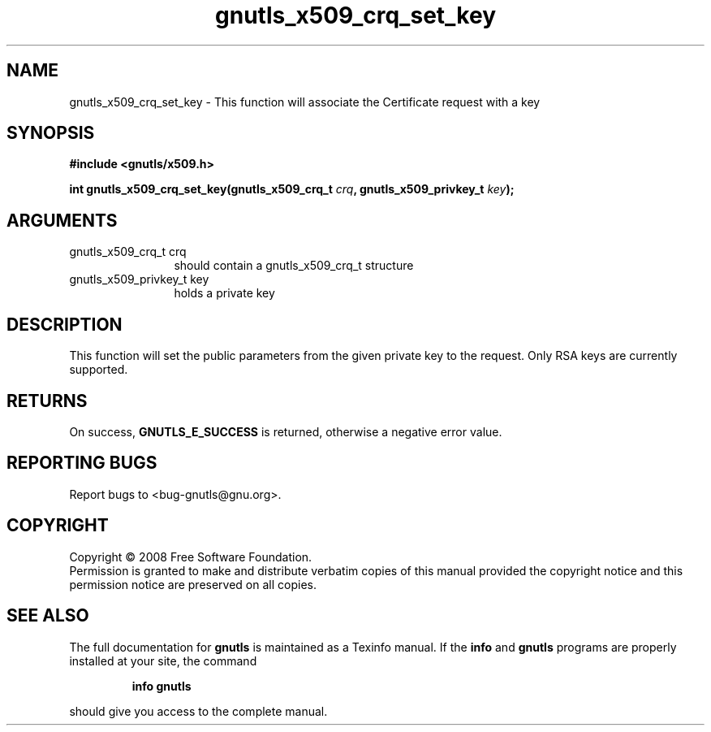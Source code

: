 .\" DO NOT MODIFY THIS FILE!  It was generated by gdoc.
.TH "gnutls_x509_crq_set_key" 3 "2.6.5" "gnutls" "gnutls"
.SH NAME
gnutls_x509_crq_set_key \- This function will associate the Certificate request with a key
.SH SYNOPSIS
.B #include <gnutls/x509.h>
.sp
.BI "int gnutls_x509_crq_set_key(gnutls_x509_crq_t " crq ", gnutls_x509_privkey_t " key ");"
.SH ARGUMENTS
.IP "gnutls_x509_crq_t crq" 12
should contain a gnutls_x509_crq_t structure
.IP "gnutls_x509_privkey_t key" 12
holds a private key
.SH "DESCRIPTION"
This function will set the public parameters from the given private key to the
request. Only RSA keys are currently supported.
.SH "RETURNS"
On success, \fBGNUTLS_E_SUCCESS\fP is returned, otherwise a
negative error value.
.SH "REPORTING BUGS"
Report bugs to <bug-gnutls@gnu.org>.
.SH COPYRIGHT
Copyright \(co 2008 Free Software Foundation.
.br
Permission is granted to make and distribute verbatim copies of this
manual provided the copyright notice and this permission notice are
preserved on all copies.
.SH "SEE ALSO"
The full documentation for
.B gnutls
is maintained as a Texinfo manual.  If the
.B info
and
.B gnutls
programs are properly installed at your site, the command
.IP
.B info gnutls
.PP
should give you access to the complete manual.
